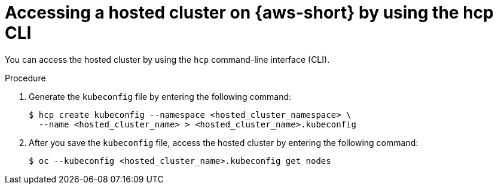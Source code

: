 // Module included in the following assemblies:
//
// * hosted-control-planes/hcp-deploy/hcp-deploy-aws.adoc

:_mod-docs-content-type: PROCEDURE
[id="hcp-access-pub-hc-aws-cli_{context}"]
= Accessing a hosted cluster on {aws-short} by using the hcp CLI

You can access the hosted cluster by using the `hcp` command-line interface (CLI).

.Procedure

. Generate the `kubeconfig` file by entering the following command:
+
[source,terminal]
----
$ hcp create kubeconfig --namespace <hosted_cluster_namespace> \
  --name <hosted_cluster_name> > <hosted_cluster_name>.kubeconfig
----

. After you save the `kubeconfig` file, access the hosted cluster by entering the following command:
+
[source,terminal]
----
$ oc --kubeconfig <hosted_cluster_name>.kubeconfig get nodes
----
